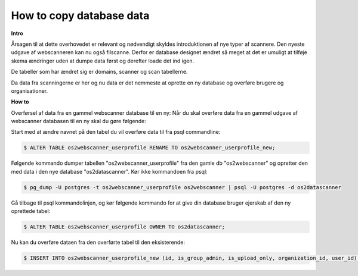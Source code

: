 .. _copydbdata:

=========================
How to copy database data
=========================

**Intro**

Årsagen til at dette overhovedet er relevant og nødvendigt skyldes introduktionen af nye typer af scannere. Den nyeste udgave af webscanneren kan nu også filscanne.
Derfor er database designet ændret så meget at det er umuligt at tilføje skema ændringer uden at dumpe data først og derefter loade det ind igen.

De tabeller som har ændret sig er domains, scanner og scan tabellerne.

Da data fra scanningerne er her og nu data er det nemmeste at oprette en ny database og overføre brugere og organisationer.

**How to**

Overførsel af data fra en gammel webscanner database til en ny:
Når du skal overføre data fra en gammel udgave af webscanner databasen til en ny skal du gøre følgende:

Start med at ændre navnet på den tabel du vil overføre data til fra psql commandline:

.. code:: console

    $ ALTER TABLE os2webscanner_userprofile RENAME TO os2webscanner_userprofile_new;

Følgende kommando dumper tabellen "os2webscanner_userprofile" fra den gamle db "os2webscanner" og opretter den med data i den nye database "os2datascanner". Kør ikke kommandoen fra psql:

.. code:: console

    $ pg_dump -U postgres -t os2webscanner_userprofile os2webscanner | psql -U postgres -d os2datascanner

Gå tilbage til psql kommandolinjen, og kør følgende kommando for at give din database bruger ejerskab af den ny oprettede tabel:

.. code:: console

    $ ALTER TABLE os2webscanner_userprofile OWNER TO os2datascanner;

Nu kan du overføre dataen fra den overførte tabel til den eksisterende:

.. code:: console

    $ INSERT INTO os2webscanner_userprofile_new (id, is_group_admin, is_upload_only, organization_id, user_id) SELECT * FROM os2webscanner_userprofile;
